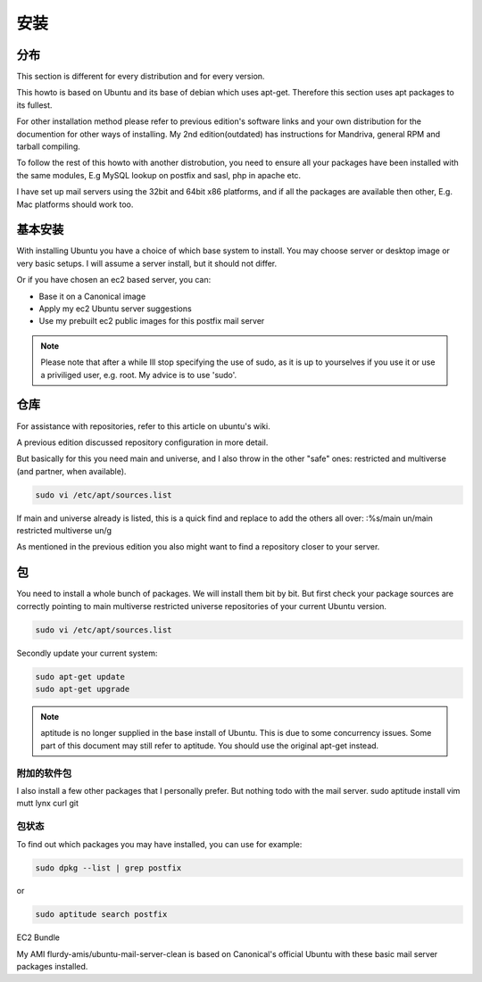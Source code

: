 安装
============

分布
--------------
This section is different for every distribution and for every version.

This howto is based on Ubuntu and its base of debian which uses apt-get. Therefore this section uses apt packages to its fullest.

For other installation method please refer to previous edition's software links and your own distribution for the documention for other ways of installing. My 2nd edition(outdated) has instructions for Mandriva, general RPM and tarball compiling.

To follow the rest of this howto with another distrobution, you need to ensure all your packages have been installed with the same modules, E.g MySQL lookup on postfix and sasl, php in apache etc.

I have set up mail servers using the 32bit and 64bit x86 platforms, and if all the packages are available then other, E.g. Mac platforms should work too.

基本安装
-----------

With installing Ubuntu you have a choice of which base system to install. You may choose server or desktop image or very basic setups. I will assume a server install, but it should not differ.

Or if you have chosen an ec2 based server, you can:

* Base it on a Canonical image
* Apply my ec2 Ubuntu server suggestions
* Use my prebuilt ec2 public images for this postfix mail server

.. note:: Please note that after a while Ill stop specifying the use of sudo, as it is up to yourselves if you use it or use a priviliged user, e.g. root. My advice is to use 'sudo'.

仓库
-------

For assistance with repositories, refer to this article on ubuntu's wiki.

A previous edition discussed repository configuration in more detail.

But basically for this you need main and universe, and I also throw in the other "safe" ones: restricted and multiverse (and partner, when available).

.. code-block:: sh

   sudo vi /etc/apt/sources.list 
   
If main and universe already is listed, this is a quick find and replace to add the others all over:
:%s/main un/main restricted multiverse un/g

As mentioned in the previous edition you also might want to find a repository closer to your server.

包
----------

You need to install a whole bunch of packages.	 We will install them bit by bit. But first check your package sources are correctly pointing to main multiverse restricted universe repositories of your current Ubuntu version.

.. code-block:: sh

   sudo vi /etc/apt/sources.list

Secondly update your current system:

.. code-block:: sh

   sudo apt-get update
   sudo apt-get upgrade
   
.. note:: aptitude is no longer supplied in the base install of Ubuntu. This is due to some concurrency issues. Some part of this document may still refer to aptitude. You should use the original apt-get instead.

附加的软件包
^^^^^^^^^^^^^^^^^^^^

I also install a few other packages that I personally prefer. But nothing todo with the mail server.
sudo aptitude install vim mutt lynx curl git

包状态
^^^^^^^^^^^^^^^^^^

To find out which packages you may have installed, you can use for example:

.. code-block:: sh

   sudo dpkg --list | grep postfix

or

.. code-block:: sh

   sudo aptitude search postfix

EC2 Bundle

My AMI flurdy-amis/ubuntu-mail-server-clean is based on Canonical's official Ubuntu with these basic mail server packages installed.
